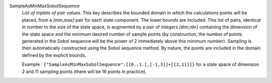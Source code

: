 .. index:: single: SampleAsMinMaxSobolSequence
.. index:: single: Sobol Sequence

SampleAsMinMaxSobolSequence
  *List of triplets of pair values*. This key describes the bounded domain in
  which the calculations points will be placed, from a *[min,max]* pair for
  each state component. The lower bounds are included. This list of pairs,
  identical in number to the size of the state space, is augmented by a pair of
  integers *[dim,nbr]* containing the dimension of the state space and the
  minimum desired number of sample points (by construction, the number of
  points generated in the Sobol sequence will be the power of 2 immediately
  above this minimum number). Sampling is then automatically constructed using
  the Sobol sequence method. By nature, the points are included in the domain
  defined by the explicit bounds.

  Example :
  ``{"SampleAsMinMaxSobolSequence":[[0.,1.],[-1,3]]+[[2,11]]}`` for a state space of dimension 2 and 11 sampling points (there will be 16 points in practice).
